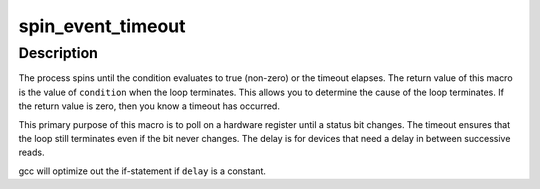 .. -*- coding: utf-8; mode: rst -*-
.. src-file: arch/powerpc/include/asm/delay.h

.. _`spin_event_timeout`:

spin_event_timeout
==================

.. c:function::  spin_event_timeout( condition,  timeout,  delay)

    spin until a condition gets true or a timeout elapses

    :param  condition:
        a C expression to evalate

    :param  timeout:
        timeout, in microseconds

    :param  delay:
        the number of microseconds to delay between each evaluation of
        \ ``condition``\ 

.. _`spin_event_timeout.description`:

Description
-----------

The process spins until the condition evaluates to true (non-zero) or the
timeout elapses.  The return value of this macro is the value of
\ ``condition``\  when the loop terminates. This allows you to determine the cause
of the loop terminates.  If the return value is zero, then you know a
timeout has occurred.

This primary purpose of this macro is to poll on a hardware register
until a status bit changes.  The timeout ensures that the loop still
terminates even if the bit never changes.  The delay is for devices that
need a delay in between successive reads.

gcc will optimize out the if-statement if \ ``delay``\  is a constant.

.. This file was automatic generated / don't edit.

